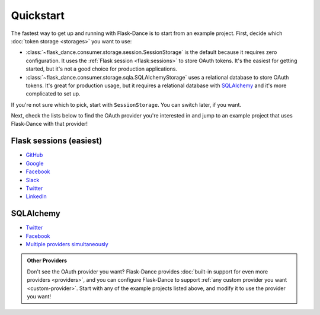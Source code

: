 Quickstart
==========

The fastest way to get up and running with Flask-Dance is to start from
an example project. First, decide which :doc:`token storage
<storages>` you want to use:

* :class:`~flask_dance.consumer.storage.session.SessionStorage` is the default
  because it requires zero configuration. It uses the
  :ref:`Flask session <flask:sessions>` to store OAuth tokens.
  It's the easiest for getting started, but it's not a good choice for
  production applications.
* :class:`~flask_dance.consumer.storage.sqla.SQLAlchemyStorage` uses a
  relational database to store OAuth tokens. It's great for production usage,
  but it requires a relational database with `SQLAlchemy`_
  and it's more complicated to set up.

If you're not sure which to pick, start with ``SessionStorage``.
You can switch later, if you want.

Next, check the lists below to find the OAuth provider you're interested in
and jump to an example project that uses Flask-Dance with that provider!

Flask sessions (easiest)
------------------------

* `GitHub <https://github.com/singingwolfboy/flask-dance-github>`__
* `Google <https://github.com/singingwolfboy/flask-dance-google>`__
* `Facebook <https://github.com/singingwolfboy/flask-dance-facebook>`__
* `Slack <https://github.com/singingwolfboy/flask-dance-slack>`__
* `Twitter <https://github.com/singingwolfboy/flask-dance-twitter>`__
* `LinkedIn <https://github.com/singingwolfboy/flask-dance-linkedin>`__

SQLAlchemy
----------

* `Twitter <https://github.com/singingwolfboy/flask-dance-twitter-sqla>`__
* `Facebook <https://github.com/singingwolfboy/flask-dance-facebook-sqla>`__
* `Multiple providers simultaneously <https://github.com/singingwolfboy/flask-dance-multi-provider>`__

.. admonition:: Other Providers

    Don't see the OAuth provider you want? Flask-Dance provides
    :doc:`built-in support for even more providers <providers>`,
    and you can configure Flask-Dance to support
    :ref:`any custom provider you want <custom-provider>`.
    Start with any of the example projects listed above, and modify it to use
    the provider you want!

.. _SQLAlchemy: http://www.sqlalchemy.org/
